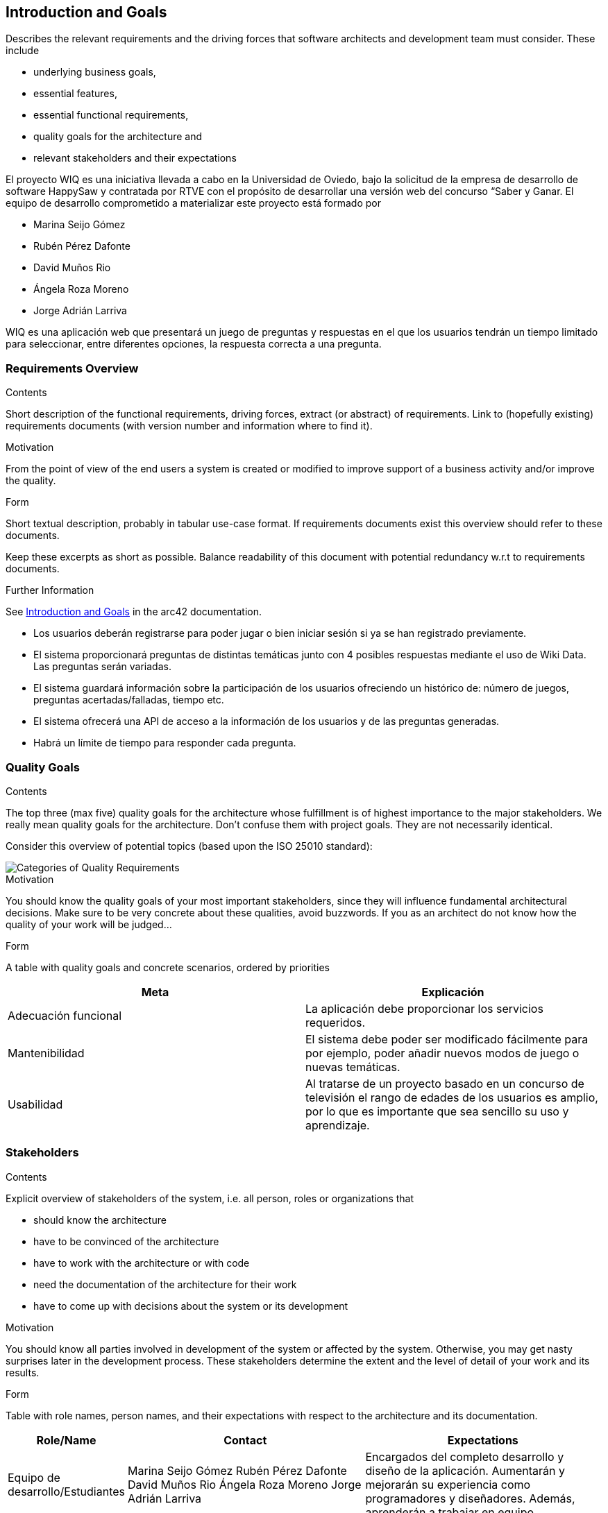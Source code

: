 ifndef::imagesdir[:imagesdir: ../images]

[[section-introduction-and-goals]]
== Introduction and Goals

[role="arc42help"]
****
Describes the relevant requirements and the driving forces that software architects and development team must consider.
These include

* underlying business goals,
* essential features,
* essential functional requirements,
* quality goals for the architecture and
* relevant stakeholders and their expectations
****

El proyecto WIQ es una iniciativa llevada a cabo en la Universidad de Oviedo, bajo la solicitud de la empresa de desarrollo de software HappySaw y contratada por RTVE con el propósito de desarrollar una versión web del concurso “Saber y Ganar.
El equipo de desarrollo comprometido a materializar este proyecto está formado por

* Marina Seijo Gómez
* Rubén Pérez Dafonte
* David Muños Rio
* Ángela Roza Moreno
* Jorge Adrián Larriva

WIQ es una aplicación web que presentará un juego de preguntas y respuestas en el que los usuarios tendrán un tiempo limitado para seleccionar, entre diferentes opciones, la respuesta correcta a una pregunta.

=== Requirements Overview

[role="arc42help"]
****
.Contents
Short description of the functional requirements, driving forces, extract (or abstract)
of requirements. Link to (hopefully existing) requirements documents
(with version number and information where to find it).

.Motivation
From the point of view of the end users a system is created or modified to
improve support of a business activity and/or improve the quality.

.Form
Short textual description, probably in tabular use-case format.
If requirements documents exist this overview should refer to these documents.

Keep these excerpts as short as possible. Balance readability of this document with potential redundancy w.r.t to requirements documents.


.Further Information

See https://docs.arc42.org/section-1/[Introduction and Goals] in the arc42 documentation.

****
* Los usuarios deberán registrarse para poder jugar o bien iniciar sesión si ya se han registrado previamente.
* El sistema proporcionará preguntas de distintas temáticas junto con 4 posibles respuestas mediante el uso de Wiki Data. Las preguntas serán variadas.
* El sistema guardará información sobre la participación de los usuarios ofreciendo un histórico de: número de juegos, preguntas acertadas/falladas, tiempo etc.
* El sistema ofrecerá una API de acceso a la información de los usuarios y de las preguntas generadas.
* Habrá un límite de tiempo para responder cada pregunta.

=== Quality Goals

[role="arc42help"]
****
.Contents
The top three (max five) quality goals for the architecture whose fulfillment is of highest importance to the major stakeholders.
We really mean quality goals for the architecture. Don't confuse them with project goals.
They are not necessarily identical.

Consider this overview of potential topics (based upon the ISO 25010 standard):

image::01_2_iso-25010-topics-EN.drawio.png["Categories of Quality Requirements"]

.Motivation
You should know the quality goals of your most important stakeholders, since they will influence fundamental architectural decisions.
Make sure to be very concrete about these qualities, avoid buzzwords.
If you as an architect do not know how the quality of your work will be judged...

.Form
A table with quality goals and concrete scenarios, ordered by priorities
****

[options="header",cols="1,1"]
|===
|Meta| Explicación
| Adecuación funcional | La aplicación debe proporcionar los servicios requeridos.
| Mantenibilidad | El sistema debe poder ser modificado fácilmente para por ejemplo, poder añadir nuevos modos de juego o nuevas temáticas.
| Usabilidad | Al tratarse de un proyecto basado en un concurso de televisión el rango de edades de los usuarios es amplio, por lo que es importante que sea sencillo su uso y aprendizaje.
|===

=== Stakeholders

[role="arc42help"]
****
.Contents
Explicit overview of stakeholders of the system, i.e. all person, roles or organizations that

* should know the architecture
* have to be convinced of the architecture
* have to work with the architecture or with code
* need the documentation of the architecture for their work
* have to come up with decisions about the system or its development

.Motivation
You should know all parties involved in development of the system or affected by the system.
Otherwise, you may get nasty surprises later in the development process.
These stakeholders determine the extent and the level of detail of your work and its results.

.Form
Table with role names, person names, and their expectations with respect to the architecture and its documentation.
****

[options="header",cols="1,2,2"]
|===
|Role/Name|Contact|Expectations
| Equipo de desarrollo/Estudiantes | Marina Seijo Gómez Rubén Pérez Dafonte David Muños Rio Ángela Roza Moreno Jorge Adrián Larriva | Encargados del completo desarrollo y diseño de la aplicación. Aumentarán y mejorarán su experiencia como programadores y diseñadores. Además, aprenderán a trabajar en equipo.
| Profesores | Jose Emilio Labra Gayo, Pablo González González, Cristian Augusto Alonso, Jorge Fidalgo Álvarez | Evaluarán el resultado final de la aplicación y ofrecerán ayuda al equipo de desarrollo.
| RTVE | Radiotelevisión Española | Solicitantes del servicio. Esperan que los requisitos exigidos sean completados satisfactoriamente
| Usuarios | Cualquier usuario de la aplicación  | Serán quienes emplearán el servicio. Deberán encontrarlo entretenido y sencillo de usar
|===

